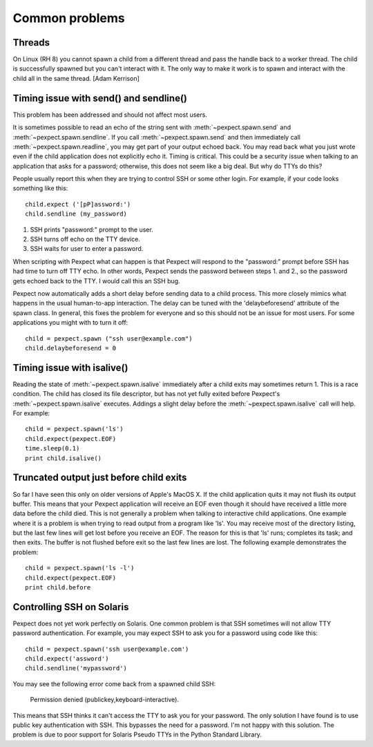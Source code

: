 Common problems
===============

Threads
-------

On Linux (RH 8) you cannot spawn a child from a different thread and pass the
handle back to a worker thread. The child is successfully spawned but you can't
interact with it. The only way to make it work is to spawn and interact with the
child all in the same thread. [Adam Kerrison]

Timing issue with send() and sendline()
---------------------------------------

This problem has been addressed and should not affect most users.

It is sometimes possible to read an echo of the string sent with
:meth:`~pexpect.spawn.send` and :meth:`~pexpect.spawn.sendline`. If you call
:meth:`~pexpect.spawn.send` and then immediately call :meth:`~pexpect.spawn.readline`,
you may get part of your output echoed back. You may read back what you just
wrote even if the child application does not explicitly echo it. Timing is
critical. This could be a security issue when talking to an application that
asks for a password; otherwise, this does not seem like a big deal. But why do
TTYs do this?

People usually report this when they are trying to control SSH or some other
login. For example, if your code looks something like this::

    child.expect ('[pP]assword:')
    child.sendline (my_password)


1. SSH prints "password:" prompt to the user.
2. SSH turns off echo on the TTY device.
3. SSH waits for user to enter a password.

When scripting with Pexpect what can happen is that Pexpect will respond to the
"password:" prompt before SSH has had time to turn off TTY echo. In other words,
Pexpect sends the password between steps 1. and 2., so the password gets echoed
back to the TTY. I would call this an SSH bug.

Pexpect now automatically adds a short delay before sending data to a child
process. This more closely mimics what happens in the usual human-to-app
interaction. The delay can be tuned with the 'delaybeforesend' attribute of the
spawn class. In general, this fixes the problem for everyone and so this should
not be an issue for most users. For some applications you might with to turn it
off::

    child = pexpect.spawn ("ssh user@example.com")
    child.delaybeforesend = 0

Timing issue with isalive()
---------------------------

Reading the state of :meth:`~pexpect.spawn.isalive` immediately after a child
exits may sometimes return 1. This is a race condition. The child has closed its
file descriptor, but has not yet fully exited before Pexpect's
:meth:`~pexpect.spawn.isalive` executes. Addings a slight delay before the
:meth:`~pexpect.spawn.isalive` call will help. For example::

    child = pexpect.spawn('ls')
    child.expect(pexpect.EOF)
    time.sleep(0.1)
    print child.isalive()

Truncated output just before child exits
----------------------------------------

So far I have seen this only on older versions of Apple's MacOS X. If the child
application quits it may not flush its output buffer. This means that your
Pexpect application will receive an EOF even though it should have received a
little more data before the child died. This is not generally a problem when
talking to interactive child applications. One example where it is a problem is
when trying to read output from a program like 'ls'. You may receive most of the
directory listing, but the last few lines will get lost before you receive an EOF.
The reason for this is that 'ls' runs; completes its task; and then exits. The
buffer is not flushed before exit so the last few lines are lost. The following
example demonstrates the problem::

    child = pexpect.spawn('ls -l')
    child.expect(pexpect.EOF)
    print child.before       

Controlling SSH on Solaris
--------------------------

Pexpect does not yet work perfectly on Solaris. One common problem is that SSH
sometimes will not allow TTY password authentication. For example, you may
expect SSH to ask you for a password using code like this::

    child = pexpect.spawn('ssh user@example.com')
    child.expect('assword')
    child.sendline('mypassword')

You may see the following error come back from a spawned child SSH:

    Permission denied (publickey,keyboard-interactive). 

This means that SSH thinks it can't access the TTY to ask you for your password.
The only solution I have found is to use public key authentication with SSH.
This bypasses the need for a password. I'm not happy with this solution. The
problem is due to poor support for Solaris Pseudo TTYs in the Python Standard
Library. 